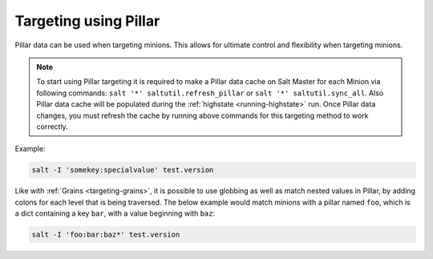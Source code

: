 .. _targeting-pillar:

======================
Targeting using Pillar
======================

Pillar data can be used when targeting minions. This allows for ultimate
control and flexibility when targeting minions.

.. note::

    To start using Pillar targeting it is required to make a Pillar
    data cache on Salt Master for each Minion via following commands:
    ``salt '*' saltutil.refresh_pillar`` or ``salt '*' saltutil.sync_all``.
    Also Pillar data cache will be populated during the
    :ref:`highstate <running-highstate>` run. Once Pillar data changes, you
    must refresh the cache by running above commands for this targeting
    method to work correctly.

Example:

.. code-block:: bash

    salt -I 'somekey:specialvalue' test.version

Like with :ref:`Grains <targeting-grains>`, it is possible to use globbing
as well as match nested values in Pillar, by adding colons for each level that
is being traversed. The below example would match minions with a pillar named
``foo``, which is a dict containing a key ``bar``, with a value beginning with
``baz``:

.. code-block:: bash

    salt -I 'foo:bar:baz*' test.version
